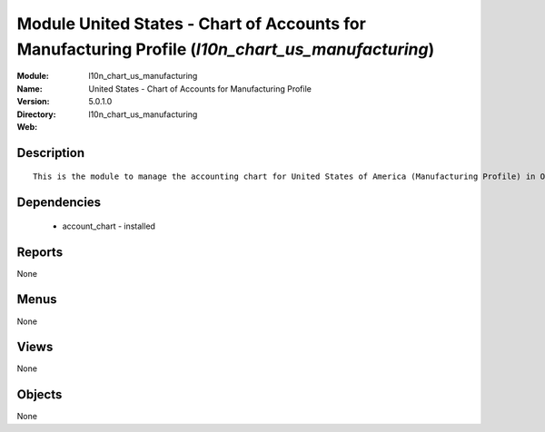 
Module United States - Chart of Accounts for Manufacturing Profile (*l10n_chart_us_manufacturing*)
==================================================================================================
:Module: l10n_chart_us_manufacturing
:Name: United States - Chart of Accounts for Manufacturing Profile
:Version: 5.0.1.0
:Directory: l10n_chart_us_manufacturing
:Web: 

Description
-----------

::

  This is the module to manage the accounting chart for United States of America (Manufacturing Profile) in Open ERP.

Dependencies
------------

 * account_chart - installed

Reports
-------

None


Menus
-------


None


Views
-----


None



Objects
-------

None
